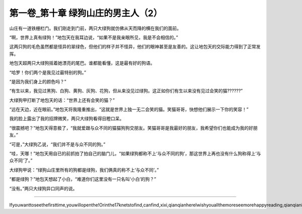 第一卷_第十章 绿狗山庄的男主人（2）
======================================

山庄有一道铁栅栏门。我们刚走到门前，两只大绿狗就仿佛从天而降的横在我们的面前。

“啊，世界上真有绿狗！”地包天在我耳边说，“如果不是我亲眼所见，我是不会相信的。”

这两只狗的毛色虽然都是怪异的翠绿色，但他们的样子并不怪异，他们的眼神甚至是友善的。这让地包天的交际能力得到了正常发挥。

地包天超两只大绿狗摇着她漂亮的尾巴。谁都能看懂，这是最有好的狗语。

“哈罗！你们两个是我见过最特别的狗。”

“是因为我们身上的颜色吗？”

“有生以来，我见过黑狗、白狗、黄狗、灰狗、花狗，但从来没见过绿狗。这正如你们有生以来没有见过会笑的猫??????”

大绿狗甲打断了地包天的话：“世界上还有会笑的猫？”

“远在天边，近在眼前。”地包天将我隆重推出，“这就是世界上独一无二会笑的猫。笑猫哥哥，快想他们展示一下你的笑容！”

我的脸上露出了我的招牌微笑，两只大绿狗看得目瞪口呆。

“很震撼吧？”地包天得意极了，“我就爱跟与众不同的猫猫狗狗交朋友。笑猫哥哥是我最好的朋友，我希望你们也能成为我的好朋友。”

“可是，”大绿狗乙说，“我们并不是与众不同的狗。”

“哇，天哪！”地包天用自已的前抓拍了拍自己的脑门儿，“如果绿狗都称不上‘与众不同的狗’，那这世界上再也没有什么狗称得上‘与众不同’了。”

大绿狗甲说：“绿狗山庄里所有的狗都是绿狗，我们俩真的称不上‘与众不同’。”

“都是绿狗？”地包天想起了小白，“难道你们这里没有一只名叫‘小白’的狗？”

“没有。”两只大绿狗异口同声的说。

????????????????????????????????????????????????????????

Ifyouwanttoseethefirsttime,youwillopenthe!Orinthe17knetstofind,canfind,xixi,qianqianhereIwishyouallthemoreseemorehappyreading,qianqianisnottocontaintheVIPoh,likelywillbeaddedV,butbehindtoqianqianspace,canseefreeoh!!!!!
